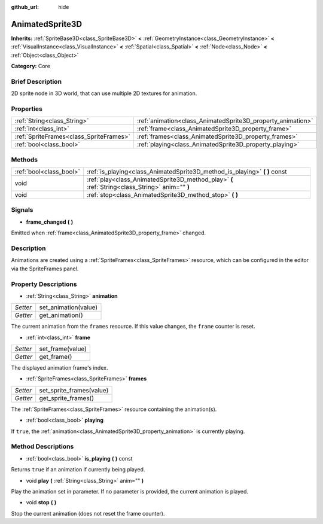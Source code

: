 :github_url: hide

.. Generated automatically by doc/tools/makerst.py in Godot's source tree.
.. DO NOT EDIT THIS FILE, but the AnimatedSprite3D.xml source instead.
.. The source is found in doc/classes or modules/<name>/doc_classes.

.. _class_AnimatedSprite3D:

AnimatedSprite3D
================

**Inherits:** :ref:`SpriteBase3D<class_SpriteBase3D>` **<** :ref:`GeometryInstance<class_GeometryInstance>` **<** :ref:`VisualInstance<class_VisualInstance>` **<** :ref:`Spatial<class_Spatial>` **<** :ref:`Node<class_Node>` **<** :ref:`Object<class_Object>`

**Category:** Core

Brief Description
-----------------

2D sprite node in 3D world, that can use multiple 2D textures for animation.

Properties
----------

+-----------------------------------------+-------------------------------------------------------------+
| :ref:`String<class_String>`             | :ref:`animation<class_AnimatedSprite3D_property_animation>` |
+-----------------------------------------+-------------------------------------------------------------+
| :ref:`int<class_int>`                   | :ref:`frame<class_AnimatedSprite3D_property_frame>`         |
+-----------------------------------------+-------------------------------------------------------------+
| :ref:`SpriteFrames<class_SpriteFrames>` | :ref:`frames<class_AnimatedSprite3D_property_frames>`       |
+-----------------------------------------+-------------------------------------------------------------+
| :ref:`bool<class_bool>`                 | :ref:`playing<class_AnimatedSprite3D_property_playing>`     |
+-----------------------------------------+-------------------------------------------------------------+

Methods
-------

+-------------------------+-------------------------------------------------------------------------------------------------+
| :ref:`bool<class_bool>` | :ref:`is_playing<class_AnimatedSprite3D_method_is_playing>` **(** **)** const                   |
+-------------------------+-------------------------------------------------------------------------------------------------+
| void                    | :ref:`play<class_AnimatedSprite3D_method_play>` **(** :ref:`String<class_String>` anim="" **)** |
+-------------------------+-------------------------------------------------------------------------------------------------+
| void                    | :ref:`stop<class_AnimatedSprite3D_method_stop>` **(** **)**                                     |
+-------------------------+-------------------------------------------------------------------------------------------------+

Signals
-------

.. _class_AnimatedSprite3D_signal_frame_changed:

- **frame_changed** **(** **)**

Emitted when :ref:`frame<class_AnimatedSprite3D_property_frame>` changed.

Description
-----------

Animations are created using a :ref:`SpriteFrames<class_SpriteFrames>` resource, which can be configured in the editor via the SpriteFrames panel.

Property Descriptions
---------------------

.. _class_AnimatedSprite3D_property_animation:

- :ref:`String<class_String>` **animation**

+----------+----------------------+
| *Setter* | set_animation(value) |
+----------+----------------------+
| *Getter* | get_animation()      |
+----------+----------------------+

The current animation from the ``frames`` resource. If this value changes, the ``frame`` counter is reset.

.. _class_AnimatedSprite3D_property_frame:

- :ref:`int<class_int>` **frame**

+----------+------------------+
| *Setter* | set_frame(value) |
+----------+------------------+
| *Getter* | get_frame()      |
+----------+------------------+

The displayed animation frame's index.

.. _class_AnimatedSprite3D_property_frames:

- :ref:`SpriteFrames<class_SpriteFrames>` **frames**

+----------+--------------------------+
| *Setter* | set_sprite_frames(value) |
+----------+--------------------------+
| *Getter* | get_sprite_frames()      |
+----------+--------------------------+

The :ref:`SpriteFrames<class_SpriteFrames>` resource containing the animation(s).

.. _class_AnimatedSprite3D_property_playing:

- :ref:`bool<class_bool>` **playing**

If ``true``, the :ref:`animation<class_AnimatedSprite3D_property_animation>` is currently playing.

Method Descriptions
-------------------

.. _class_AnimatedSprite3D_method_is_playing:

- :ref:`bool<class_bool>` **is_playing** **(** **)** const

Returns ``true`` if an animation if currently being played.

.. _class_AnimatedSprite3D_method_play:

- void **play** **(** :ref:`String<class_String>` anim="" **)**

Play the animation set in parameter. If no parameter is provided, the current animation is played.

.. _class_AnimatedSprite3D_method_stop:

- void **stop** **(** **)**

Stop the current animation (does not reset the frame counter).

